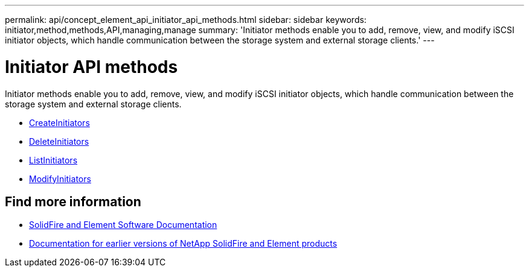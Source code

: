 ---
permalink: api/concept_element_api_initiator_api_methods.html
sidebar: sidebar
keywords: initiator,method,methods,API,managing,manage
summary: 'Initiator methods enable you to add, remove, view, and modify iSCSI initiator objects, which handle communication between the storage system and external storage clients.'
---

= Initiator API methods
:icons: font
:imagesdir: ../media/

[.lead]
Initiator methods enable you to add, remove, view, and modify iSCSI initiator objects, which handle communication between the storage system and external storage clients.

* xref:reference_element_api_createinitiators.adoc[CreateInitiators]
* xref:reference_element_api_deleteinitiators.adoc[DeleteInitiators]
* xref:reference_element_api_listinitiators.adoc[ListInitiators]
* xref:reference_element_api_modifyinitiators.adoc[ModifyInitiators]

== Find more information
* https://docs.netapp.com/us-en/element-software/index.html[SolidFire and Element Software Documentation]
* https://docs.netapp.com/sfe-122/topic/com.netapp.ndc.sfe-vers/GUID-B1944B0E-B335-4E0B-B9F1-E960BF32AE56.html[Documentation for earlier versions of NetApp SolidFire and Element products^]
